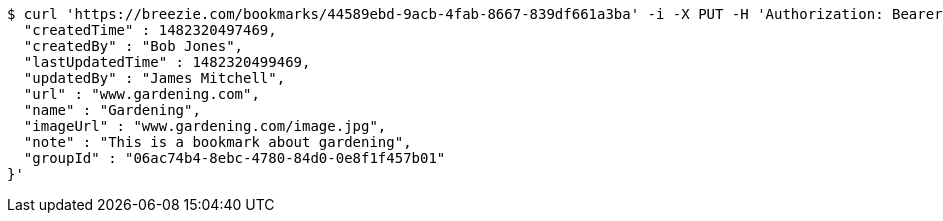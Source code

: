 [source,bash]
----
$ curl 'https://breezie.com/bookmarks/44589ebd-9acb-4fab-8667-839df661a3ba' -i -X PUT -H 'Authorization: Bearer: 0b79bab50daca910b000d4f1a2b675d604257e42' -H 'Content-Type: application/json' -d '{
  "createdTime" : 1482320497469,
  "createdBy" : "Bob Jones",
  "lastUpdatedTime" : 1482320499469,
  "updatedBy" : "James Mitchell",
  "url" : "www.gardening.com",
  "name" : "Gardening",
  "imageUrl" : "www.gardening.com/image.jpg",
  "note" : "This is a bookmark about gardening",
  "groupId" : "06ac74b4-8ebc-4780-84d0-0e8f1f457b01"
}'
----